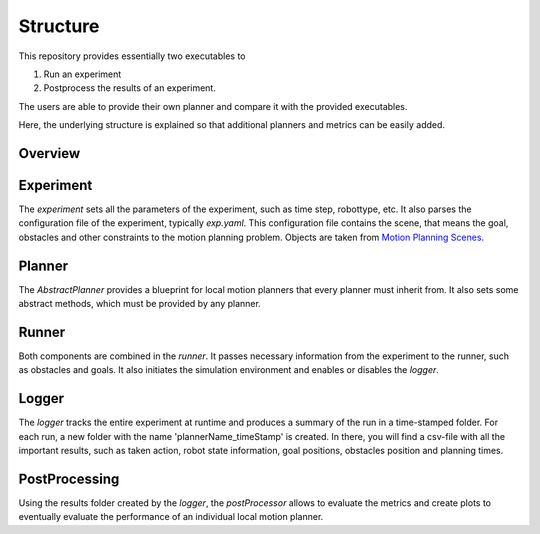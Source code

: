 Structure 
=====================================

This repository provides essentially two executables to 

1. Run an experiment
2. Postprocess the results of an experiment.

The users are able to provide their own planner and compare it with the provided
executables.

Here, the underlying structure is explained so that additional planners and metrics can be
easily added.

Overview
------------

.. image:: img/overview.png
    :width: 100%
    :align: center
    :alt: Overview of the code structure


Experiment
--------------

The `experiment` sets all the parameters of the experiment, such as time step, robottype,
etc. It also parses the configuration file of the experiment, typically `exp.yaml`. This
configuration file contains the scene, that means the goal, obstacles and other
constraints to the motion planning problem. Objects are taken from `Motion
Planning Scenes <https://github.com/maxspahn/motion_planning_scenes>`_.

Planner
--------------

The `AbstractPlanner` provides a blueprint for local motion planners that every planner
must inherit from. It also sets some abstract methods, which must be provided by any
planner. 

Runner
---------------

Both components are combined in the `runner`. It passes necessary information from the
experiment to the runner, such as obstacles and goals. It also initiates the simulation
environment and enables or disables the `logger`.

Logger
---------------

The `logger` tracks the entire experiment at runtime and produces a summary of the run in
a time-stamped folder. For each run, a new folder with the name 'plannerName_timeStamp' is
created. In there, you will find a csv-file with all the important results, such as taken
action, robot state information, goal positions, obstacles position and planning times.

PostProcessing
---------------

Using the results folder created by the `logger`, the `postProcessor` allows to evaluate
the metrics and create plots to eventually evaluate the performance of an individual
local motion planner.

